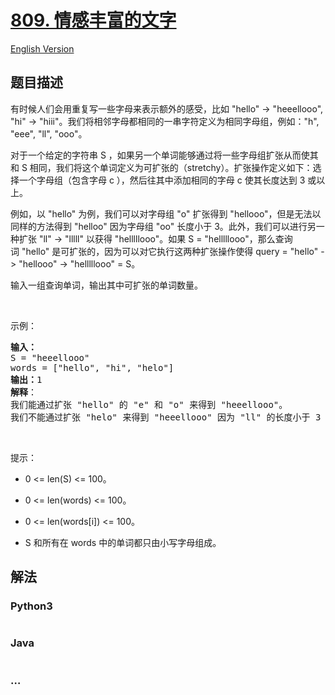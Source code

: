 * [[https://leetcode-cn.com/problems/expressive-words][809.
情感丰富的文字]]
  :PROPERTIES:
  :CUSTOM_ID: 情感丰富的文字
  :END:
[[./solution/0800-0899/0809.Expressive Words/README_EN.org][English
Version]]

** 题目描述
   :PROPERTIES:
   :CUSTOM_ID: 题目描述
   :END:

#+begin_html
  <!-- 这里写题目描述 -->
#+end_html

#+begin_html
  <p>
#+end_html

有时候人们会用重复写一些字母来表示额外的感受，比如 "hello" ->
"heeellooo", "hi" ->
"hiii"。我们将相邻字母都相同的一串字符定义为相同字母组，例如："h",
"eee", "ll", "ooo"。

#+begin_html
  </p>
#+end_html

#+begin_html
  <p>
#+end_html

对于一个给定的字符串 S
，如果另一个单词能够通过将一些字母组扩张从而使其和 S
相同，我们将这个单词定义为可扩张的（stretchy）。扩张操作定义如下：选择一个字母组（包含字母 c ），然后往其中添加相同的字母 c 使其长度达到
3 或以上。

#+begin_html
  </p>
#+end_html

#+begin_html
  <p>
#+end_html

例如，以 "hello" 为例，我们可以对字母组 "o" 扩张得到
"hellooo"，但是无法以同样的方法得到 "helloo" 因为字母组 "oo"
长度小于 3。此外，我们可以进行另一种扩张 "ll" -> "lllll"
以获得 "helllllooo"。如果 S = "helllllooo"，那么查询词 "hello"
是可扩张的，因为可以对它执行这两种扩张操作使得 query = "hello" ->
"hellooo" -> "helllllooo" = S。

#+begin_html
  </p>
#+end_html

#+begin_html
  <p>
#+end_html

输入一组查询单词，输出其中可扩张的单词数量。

#+begin_html
  </p>
#+end_html

#+begin_html
  <p>
#+end_html

 

#+begin_html
  </p>
#+end_html

#+begin_html
  <p>
#+end_html

示例：

#+begin_html
  </p>
#+end_html

#+begin_html
  <pre>
  <strong>输入：</strong> 
  S = "heeellooo"
  words = ["hello", "hi", "helo"]
  <strong>输出：</strong>1
  <strong>解释</strong>：
  我们能通过扩张 "hello" 的 "e" 和 "o" 来得到 "heeellooo"。
  我们不能通过扩张 "helo" 来得到 "heeellooo" 因为 "ll" 的长度小于 3 。
  </pre>
#+end_html

#+begin_html
  <p>
#+end_html

 

#+begin_html
  </p>
#+end_html

#+begin_html
  <p>
#+end_html

提示：

#+begin_html
  </p>
#+end_html

#+begin_html
  <ul>
#+end_html

#+begin_html
  <li>
#+end_html

0 <= len(S) <= 100。

#+begin_html
  </li>
#+end_html

#+begin_html
  <li>
#+end_html

0 <= len(words) <= 100。

#+begin_html
  </li>
#+end_html

#+begin_html
  <li>
#+end_html

0 <= len(words[i]) <= 100。

#+begin_html
  </li>
#+end_html

#+begin_html
  <li>
#+end_html

S 和所有在 words 中的单词都只由小写字母组成。

#+begin_html
  </li>
#+end_html

#+begin_html
  </ul>
#+end_html

** 解法
   :PROPERTIES:
   :CUSTOM_ID: 解法
   :END:

#+begin_html
  <!-- 这里可写通用的实现逻辑 -->
#+end_html

#+begin_html
  <!-- tabs:start -->
#+end_html

*** *Python3*
    :PROPERTIES:
    :CUSTOM_ID: python3
    :END:

#+begin_html
  <!-- 这里可写当前语言的特殊实现逻辑 -->
#+end_html

#+begin_src python
#+end_src

*** *Java*
    :PROPERTIES:
    :CUSTOM_ID: java
    :END:

#+begin_html
  <!-- 这里可写当前语言的特殊实现逻辑 -->
#+end_html

#+begin_src java
#+end_src

*** *...*
    :PROPERTIES:
    :CUSTOM_ID: section
    :END:
#+begin_example
#+end_example

#+begin_html
  <!-- tabs:end -->
#+end_html
